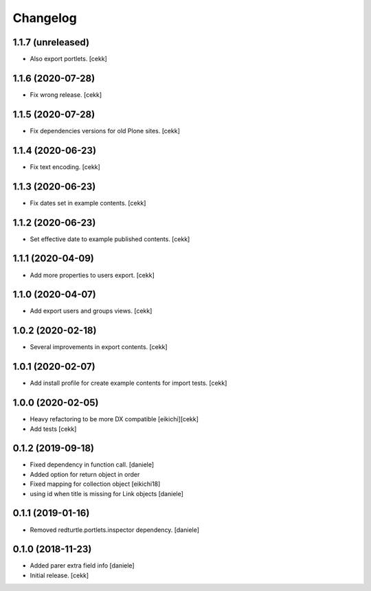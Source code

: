 Changelog
=========

1.1.7 (unreleased)
------------------

- Also export portlets.
  [cekk]


1.1.6 (2020-07-28)
------------------

- Fix wrong release.
  [cekk]

1.1.5 (2020-07-28)
------------------

- Fix dependencies versions for old Plone sites.
  [cekk]


1.1.4 (2020-06-23)
------------------

- Fix text encoding.
  [cekk]


1.1.3 (2020-06-23)
------------------

- Fix dates set in example contents.
  [cekk]


1.1.2 (2020-06-23)
------------------

- Set effective date to example published contents.
  [cekk]


1.1.1 (2020-04-09)
------------------

- Add more properties to users export.
  [cekk]


1.1.0 (2020-04-07)
------------------

- Add export users and groups views.
  [cekk]


1.0.2 (2020-02-18)
------------------

- Several improvements in export contents.
  [cekk]

1.0.1 (2020-02-07)
------------------

- Add install profile for create example contents for import tests.
  [cekk]

1.0.0 (2020-02-05)
------------------

- Heavy refactoring to be more DX compatible
  [eikichi][cekk]

- Add tests
  [cekk]


0.1.2 (2019-09-18)
------------------

- Fixed dependency in function call.
  [daniele]
- Added option for return object in order
- Fixed mapping for collection object
  [eikichi18]
- using id when title is missing for Link objects
  [daniele]


0.1.1 (2019-01-16)
------------------

- Removed redturtle.portlets.inspector dependency.
  [daniele]

0.1.0 (2018-11-23)
------------------

- Added parer extra field info
  [daniele]

- Initial release.
  [cekk]
